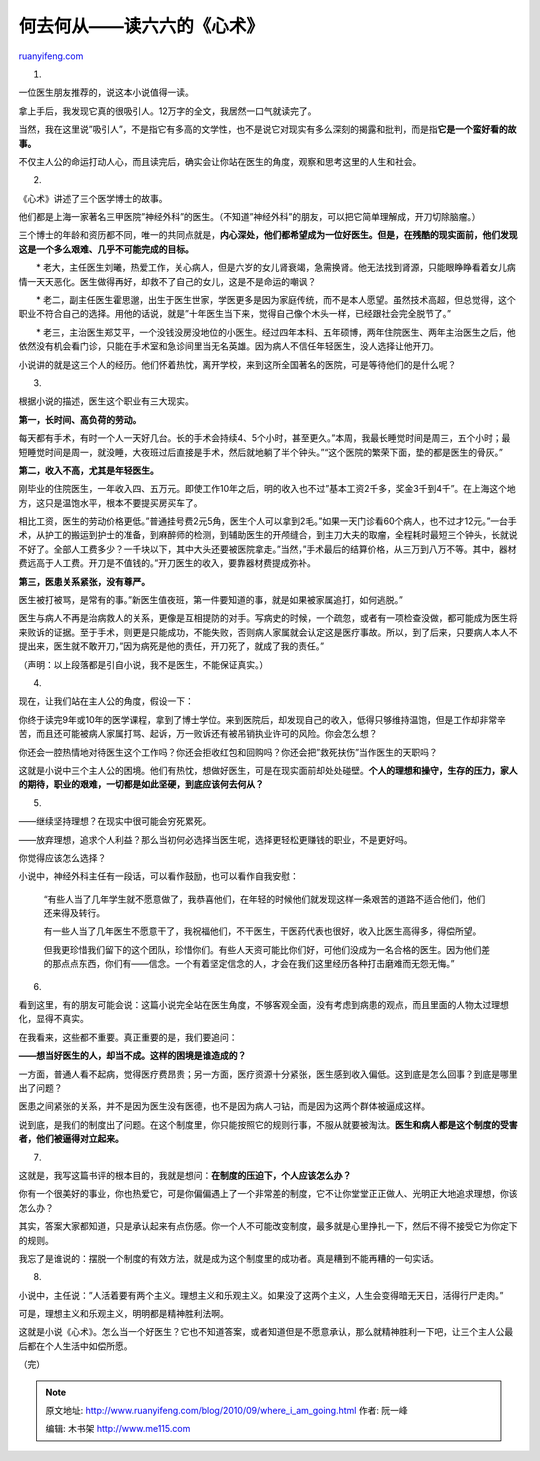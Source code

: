 .. _201009_where_i_am_going:

何去何从——读六六的《心术》
=============================================

`ruanyifeng.com <http://www.ruanyifeng.com/blog/2010/09/where_i_am_going.html>`__

1.

一位医生朋友推荐的，说这本小说值得一读。

拿上手后，我发现它真的很吸引人。12万字的全文，我居然一口气就读完了。

当然，我在这里说”吸引人”，不是指它有多高的文学性，也不是说它对现实有多么深刻的揭露和批判，而是指\ **它是一个蛮好看的故事。**

不仅主人公的命运打动人心，而且读完后，确实会让你站在医生的角度，观察和思考这里的人生和社会。

2.

《心术》讲述了三个医学博士的故事。

他们都是上海一家著名三甲医院”神经外科”的医生。（不知道”神经外科”的朋友，可以把它简单理解成，开刀切除脑瘤。）

三个博士的年龄和资历都不同，唯一的共同点就是，\ **内心深处，他们都希望成为一位好医生。但是，在残酷的现实面前，他们发现这是一个多么艰难、几乎不可能完成的目标。**

　　\*
老大，主任医生刘曦，热爱工作，关心病人，但是六岁的女儿肾衰竭，急需换肾。他无法找到肾源，只能眼睁睁看着女儿病情一天天恶化。医生做得再好，却救不了自己的女儿，这是不是命运的嘲讽？

　　\*
老二，副主任医生霍思邈，出生于医生世家，学医更多是因为家庭传统，而不是本人愿望。虽然技术高超，但总觉得，这个职业不符合自己的选择。用他的话说，就是”十年医生当下来，觉得自己像个木头一样，已经跟社会完全脱节了。”

　　\*
老三，主治医生郑艾平，一个没钱没房没地位的小医生。经过四年本科、五年硕博，两年住院医生、两年主治医生之后，他依然没有机会看门诊，只能在手术室和急诊间里当无名英雄。因为病人不信任年轻医生，没人选择让他开刀。

小说讲的就是这三个人的经历。他们怀着热忱，离开学校，来到这所全国著名的医院，可是等待他们的是什么呢？

3.

根据小说的描述，医生这个职业有三大现实。

**第一，长时间、高负荷的劳动。**

每天都有手术，有时一个人一天好几台。长的手术会持续4、5个小时，甚至更久。”本周，我最长睡觉时间是周三，五个小时；最短睡觉时间是周一，就没睡，大夜班过后直接是手术，然后就地躺了半个钟头。”“这个医院的繁荣下面，垫的都是医生的骨灰。”

**第二，收入不高，尤其是年轻医生。**

刚毕业的住院医生，一年收入四、五万元。即使工作10年之后，明的收入也不过”基本工资2千多，奖金3千到4千”。在上海这个地方，这只是温饱水平，根本不要提买房买车了。

相比工资，医生的劳动价格更低。”普通挂号费2元5角，医生个人可以拿到2毛。”如果一天门诊看60个病人，也不过才12元。”一台手术，从护工的搬运到护士的准备，到麻醉师的检测，到辅助医生的开颅缝合，到主刀大夫的取瘤，全程耗时最短三个钟头，长就说不好了。全部人工费多少？一千块以下，其中大头还要被医院拿走。”当然，”手术最后的结算价格，从三万到八万不等。其中，器材费远高于人工费。开刀是不值钱的。”开刀医生的收入，要靠器材费提成弥补。

**第三，医患关系紧张，没有尊严。**

医生被打被骂，是常有的事。”新医生值夜班，第一件要知道的事，就是如果被家属追打，如何逃脱。”

医生与病人不再是治病救人的关系，更像是互相提防的对手。写病史的时候，一个疏忽，或者有一项检查没做，都可能成为医生将来败诉的证据。至于手术，则更是只能成功，不能失败，否则病人家属就会认定这是医疗事故。所以，到了后来，只要病人本人不提出来，医生就不敢开刀，”因为病死是他的责任，开刀死了，就成了我的责任。”

（声明：以上段落都是引自小说，我不是医生，不能保证真实。）

4.

现在，让我们站在主人公的角度，假设一下：

你终于读完9年或10年的医学课程，拿到了博士学位。来到医院后，却发现自己的收入，低得只够维持温饱，但是工作却非常辛苦，而且还可能被病人家属打骂、起诉，万一败诉还有被吊销执业许可的风险。你会怎么想？

你还会一腔热情地对待医生这个工作吗？你还会拒收红包和回购吗？你还会把”救死扶伤”当作医生的天职吗？

这就是小说中三个主人公的困境。他们有热忱，想做好医生，可是在现实面前却处处碰壁。\ **个人的理想和操守，生存的压力，家人的期待，职业的艰难，一切都是如此坚硬，到底应该何去何从？**

5.

——继续坚持理想？在现实中很可能会穷死累死。

——放弃理想，追求个人利益？那么当初何必选择当医生呢，选择更轻松更赚钱的职业，不是更好吗。

你觉得应该怎么选择？

小说中，神经外科主任有一段话，可以看作鼓励，也可以看作自我安慰：

    “有些人当了几年学生就不愿意做了，我恭喜他们，在年轻的时候他们就发现这样一条艰苦的道路不适合他们，他们还来得及转行。

    有一些人当了几年医生不愿意干了，我祝福他们，不干医生，干医药代表也很好，收入比医生高得多，得偿所望。

    但我更珍惜我们留下的这个团队，珍惜你们。有些人天资可能比你们好，可他们没成为一名合格的医生。因为他们差的那点点东西，你们有——信念。一个有着坚定信念的人，才会在我们这里经历各种打击磨难而无怨无悔。”

6.

看到这里，有的朋友可能会说：这篇小说完全站在医生角度，不够客观全面，没有考虑到病患的观点，而且里面的人物太过理想化，显得不真实。

在我看来，这些都不重要。真正重要的是，我们要追问：

**——想当好医生的人，却当不成。这样的困境是谁造成的？**

一方面，普通人看不起病，觉得医疗费昂贵；另一方面，医疗资源十分紧张，医生感到收入偏低。这到底是怎么回事？到底是哪里出了问题？

医患之间紧张的关系，并不是因为医生没有医德，也不是因为病人刁钻，而是因为这两个群体被逼成这样。

说到底，是我们的制度出了问题。在这个制度里，你只能按照它的规则行事，不服从就要被淘汰。\ **医生和病人都是这个制度的受害者，他们被逼得对立起来。**

7.

这就是，我写这篇书评的根本目的，我就是想问：\ **在制度的压迫下，个人应该怎么办？**

你有一个很美好的事业，你也热爱它，可是你偏偏遇上了一个非常差的制度，它不让你堂堂正正做人、光明正大地追求理想，你该怎么办？

其实，答案大家都知道，只是承认起来有点伤感。你一个人不可能改变制度，最多就是心里挣扎一下，然后不得不接受它为你定下的规则。

我忘了是谁说的：摆脱一个制度的有效方法，就是成为这个制度里的成功者。真是糟到不能再糟的一句实话。

8.

小说中，主任说：”人活着要有两个主义。理想主义和乐观主义。如果没了这两个主义，人生会变得暗无天日，活得行尸走肉。”

可是，理想主义和乐观主义，明明都是精神胜利法啊。

这就是小说《心术》。怎么当一个好医生？它也不知道答案，或者知道但是不愿意承认，那么就精神胜利一下吧，让三个主人公最后都在个人生活中如偿所愿。

（完）

.. note::
    原文地址: http://www.ruanyifeng.com/blog/2010/09/where_i_am_going.html 
    作者: 阮一峰 

    编辑: 木书架 http://www.me115.com